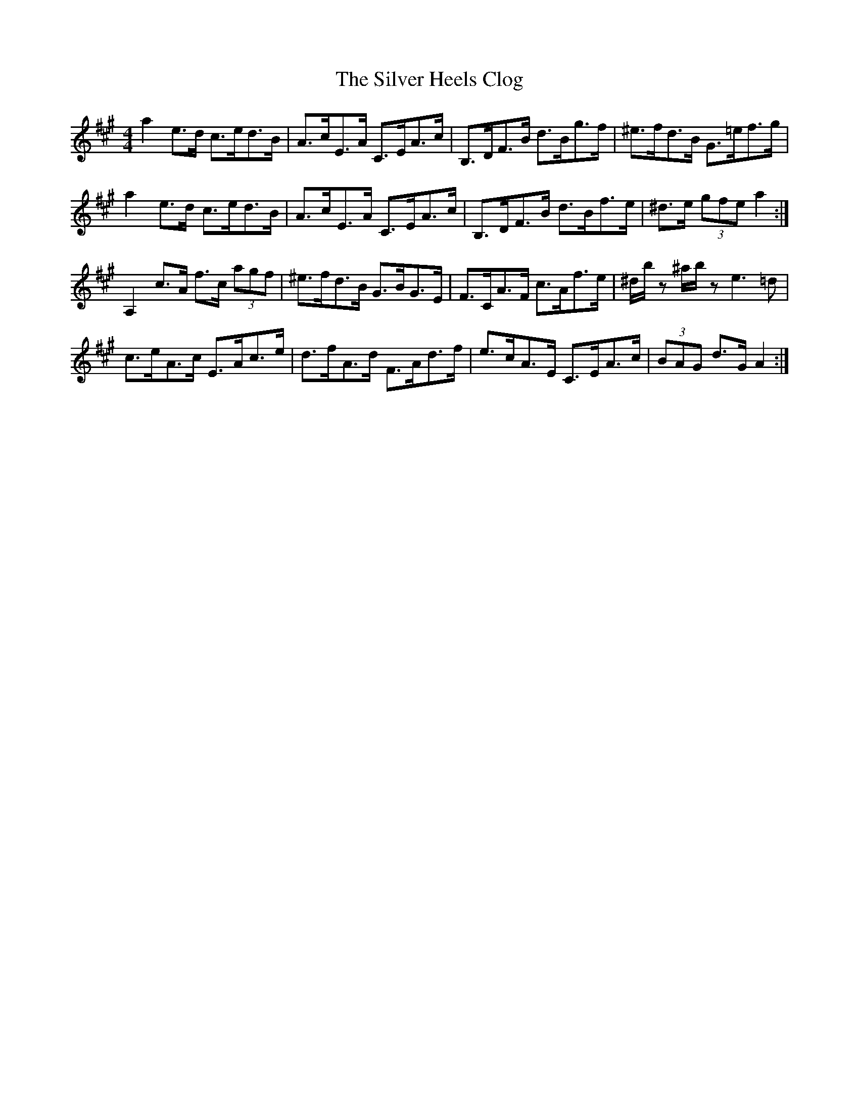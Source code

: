 X: 37044
T: Silver Heels Clog, The
R: hornpipe
M: 4/4
K: Amajor
a2 e>d c>ed>B|A>cE>A C>EA>c|B,>DF>B d>Bg>f|^e>fd>B G>=ef>g|
a2 e>d c>ed>B|A>cE>A C>EA>c|B,>DF>B d>Bf>e|^d>e (3gfe a2:|
A,2 c>A f>c (3agf|^e>fd>B G>BG>E|F>CA>F c>Af>e|^d/b/z ^a/b/z e3 =d|
c>eA>c E>Ac>e|d>fA>d F>Ad>f|e>cA>E C>EA>c|(3BAG d>G A2:|

